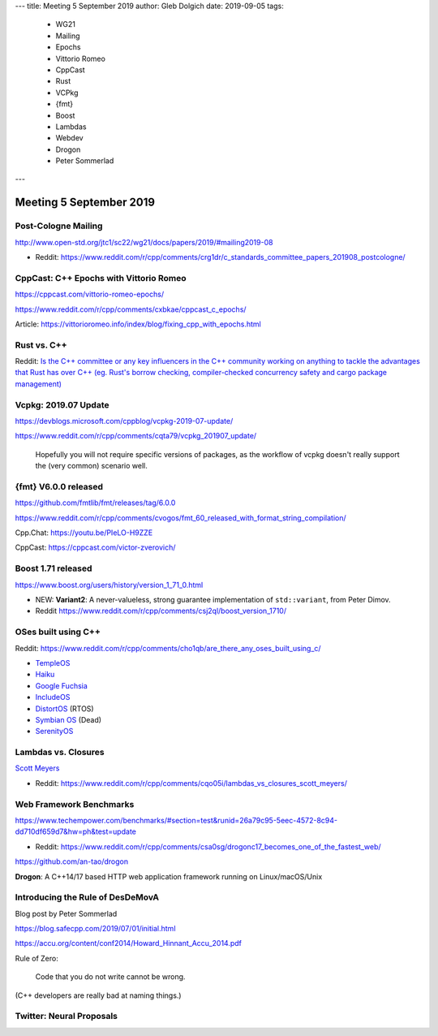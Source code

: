 ---
title:    Meeting 5 September 2019
author:   Gleb Dolgich
date:     2019-09-05
tags:
    - WG21
    - Mailing
    - Epochs
    - Vittorio Romeo
    - CppCast
    - Rust
    - VCPkg
    - {fmt}
    - Boost
    - Lambdas
    - Webdev
    - Drogon
    - Peter Sommerlad
---

Meeting 5 September 2019
========================

Post-Cologne Mailing
--------------------

http://www.open-std.org/jtc1/sc22/wg21/docs/papers/2019/#mailing2019-08

* Reddit: https://www.reddit.com/r/cpp/comments/crg1dr/c_standards_committee_papers_201908_postcologne/

CppCast: C++ Epochs with Vittorio Romeo
---------------------------------------

https://cppcast.com/vittorio-romeo-epochs/

https://www.reddit.com/r/cpp/comments/cxbkae/cppcast_c_epochs/

Article:
https://vittorioromeo.info/index/blog/fixing_cpp_with_epochs.html

Rust vs. C++
------------

Reddit: `Is the C++ committee or any key influencers in the C++ community working on anything to
tackle the advantages that Rust has over C++ (eg. Rust's borrow checking, compiler-checked
concurrency safety and cargo package management)
<https://www.reddit.com/r/cpp/comments/crh7lh/is_the_c_committee_or_any_key_influencers_in_the/>`_

Vcpkg: 2019.07 Update
---------------------

https://devblogs.microsoft.com/cppblog/vcpkg-2019-07-update/

https://www.reddit.com/r/cpp/comments/cqta79/vcpkg_201907_update/

  Hopefully you will not require specific versions of packages, as the workflow of vcpkg doesn't
  really support the (very common) scenario well.

{fmt} V6.0.0 released
---------------------

https://github.com/fmtlib/fmt/releases/tag/6.0.0

https://www.reddit.com/r/cpp/comments/cvogos/fmt_60_released_with_format_string_compilation/

Cpp.Chat: https://youtu.be/PIeLO-H9ZZE

CppCast: https://cppcast.com/victor-zverovich/

Boost 1.71 released
-------------------

https://www.boost.org/users/history/version_1_71_0.html

* NEW: **Variant2**: A never-valueless, strong guarantee implementation of ``std::variant``, from
  Peter Dimov.
* Reddit https://www.reddit.com/r/cpp/comments/csj2ql/boost_version_1710/

OSes built using C++
--------------------

Reddit: https://www.reddit.com/r/cpp/comments/cho1qb/are_there_any_oses_built_using_c/

* `TempleOS <https://github.com/DivineSystems/DivineOS>`_
* `Haiku <https://www.haiku-os.org/>`_
* `Google Fuchsia <https://fuchsia.dev/>`_
* `IncludeOS <https://www.includeos.org/>`_
* `DistortOS <http://distortos.org/>`_ (RTOS)
* `Symbian OS <https://github.com/SymbianSource>`_ (Dead)
* `SerenityOS <https://github.com/SerenityOS/serenity>`_

Lambdas vs. Closures
--------------------

`Scott Meyers <http://scottmeyers.blogspot.com/2013/05/lambdas-vs-closures.html>`_

* Reddit: https://www.reddit.com/r/cpp/comments/cqo05i/lambdas_vs_closures_scott_meyers/

Web Framework Benchmarks
------------------------

https://www.techempower.com/benchmarks/#section=test&runid=26a79c95-5eec-4572-8c94-dd710df659d7&hw=ph&test=update

* Reddit: https://www.reddit.com/r/cpp/comments/csa0sg/drogonc17_becomes_one_of_the_fastest_web/

https://github.com/an-tao/drogon

**Drogon**: A C++14/17 based HTTP web application framework running on Linux/macOS/Unix

Introducing the Rule of DesDeMovA
---------------------------------

Blog post by Peter Sommerlad

https://blog.safecpp.com/2019/07/01/initial.html

https://accu.org/content/conf2014/Howard_Hinnant_Accu_2014.pdf

Rule of Zero:

    Code that you do not write cannot be wrong.

.. image:: /img/sommerlad-desdemova1.png

.. image:: /img/sommerlad-desdemova2.png

.. image:: /img/sommerlad-desdemova3.png

(C++ developers are really bad at naming things.)

Twitter: Neural Proposals
-------------------------

.. image:: /img/neural-proposals.png
